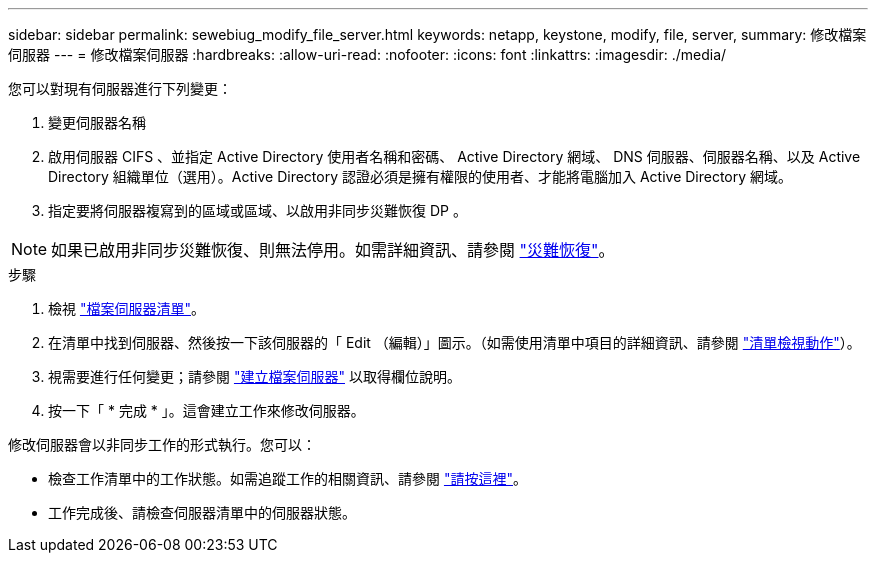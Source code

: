 ---
sidebar: sidebar 
permalink: sewebiug_modify_file_server.html 
keywords: netapp, keystone, modify, file, server, 
summary: 修改檔案伺服器 
---
= 修改檔案伺服器
:hardbreaks:
:allow-uri-read: 
:nofooter: 
:icons: font
:linkattrs: 
:imagesdir: ./media/


[role="lead"]
您可以對現有伺服器進行下列變更：

. 變更伺服器名稱
. 啟用伺服器 CIFS 、並指定 Active Directory 使用者名稱和密碼、 Active Directory 網域、 DNS 伺服器、伺服器名稱、以及 Active Directory 組織單位（選用）。Active Directory 認證必須是擁有權限的使用者、才能將電腦加入 Active Directory 網域。
. 指定要將伺服器複寫到的區域或區域、以啟用非同步災難恢復 DP 。



NOTE: 如果已啟用非同步災難恢復、則無法停用。如需詳細資訊、請參閱 link:sewebiug_billing_accounts,_subscriptions,_services,_and_performance.html#disaster-recovery["災難恢復"]。

.步驟
. 檢視 link:sewebiug_view_servers.html#view-servers["檔案伺服器清單"]。
. 在清單中找到伺服器、然後按一下該伺服器的「 Edit （編輯）」圖示。（如需使用清單中項目的詳細資訊、請參閱 link:sewebiug_netapp_service_engine_web_interface_overview.html#list-view["清單檢視動作"]）。
. 視需要進行任何變更；請參閱 link:sewebiug_create_a_file_server.html["建立檔案伺服器"] 以取得欄位說明。
. 按一下「 * 完成 * 」。這會建立工作來修改伺服器。


修改伺服器會以非同步工作的形式執行。您可以：

* 檢查工作清單中的工作狀態。如需追蹤工作的相關資訊、請參閱 link:https://docs.netapp.com/us-en/keystone/sewebiug_netapp_service_engine_web_interface_overview.html#jobs-and-job-status-indicator["請按這裡"]。
* 工作完成後、請檢查伺服器清單中的伺服器狀態。

